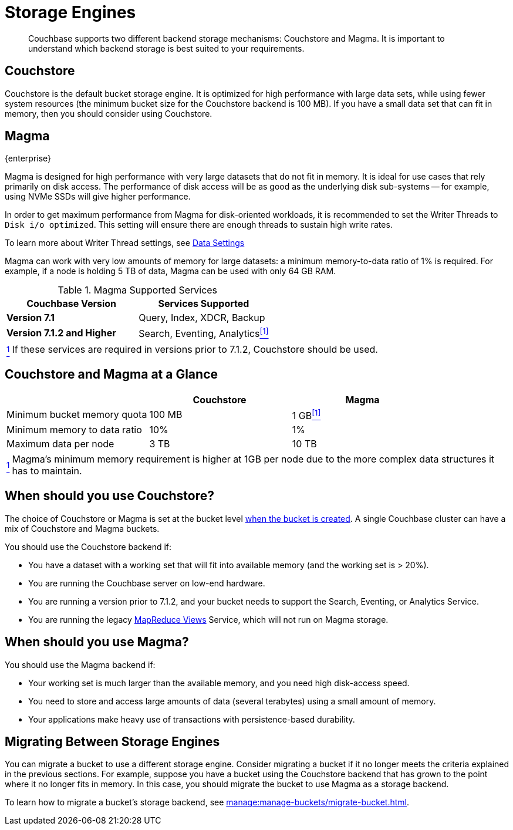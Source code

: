 = Storage Engines
:description: pass:q[Couchbase supports two different backend storage mechanisms: Couchstore and Magma.]

[abstract]
{description}
It is important to understand which backend storage is best suited to your requirements.

== Couchstore

Couchstore is the default bucket storage engine.
It is optimized for high performance with large data sets,
while using fewer system resources (the minimum bucket size for the Couchstore backend is 100{nbsp}MB).
If you have a small data set that can fit in memory, then you should consider using Couchstore.

[#storage-engine-magma]
== Magma

[.edition]#{enterprise}#

Magma is designed for high performance with very large datasets that do not fit in memory.
It is ideal for use cases that rely primarily on disk access.
The performance of disk access will be as good as the underlying disk sub-systems --
for example, using NVMe SSDs will give higher performance.

In order to get maximum performance from Magma for disk-oriented workloads, it is recommended to set the Writer Threads to `Disk i/o optimized`. This setting will ensure there are enough threads to sustain high write rates.

To learn more about Writer Thread settings, see xref:manage:manage-settings/general-settings.adoc#data-settings[Data Settings]

Magma can work with very low amounts of memory for large datasets: a minimum memory-to-data ratio of 1% is required.
For example, if a node is holding 5{nbsp}TB of data, Magma can be used with only 64{nbsp}GB RAM.


.Magma Supported Services
|===
|Couchbase Version |Services Supported

|*Version 7.1*
|Query, Index, XDCR, Backup

|*Version 7.1.2 and Higher*
|[[magma-support-ref]]Search, Eventing, Analytics<<magma-support-note, ^[1]^>>
|===

[horizontal]
[[magma-support-note]]<<magma-support-ref, ^1^>>:: If these services are required in versions prior to 7.1.2, Couchstore should be used.

== Couchstore and Magma at a Glance

|===
| {empty} | Couchstore |Magma

| Minimum bucket memory quota
| 100{nbsp}MB
| [[quota-ref]]1{nbsp}GB<<quota-note, ^[1]^>>

| Minimum memory to data ratio
| 10%
| 1%

| Maximum data per node
| 3{nbsp}TB
| 10{nbsp}TB

|===
[horizontal]
[[quota-note]]<<quota-ref, ^1^>>:: Magma's minimum memory requirement is higher at 1GB per node due to the more complex data structures it has to maintain.

== When should you use Couchstore?

The choice of Couchstore or Magma is set at the bucket level xref:manage:manage-buckets/create-bucket.adoc[when the bucket is created].
A single Couchbase cluster can have a mix of Couchstore and Magma buckets.

You should use the Couchstore backend if:

* You have a dataset with a working set that will fit into available memory (and the working set is >{nbsp}20%).
* You are running the Couchbase server on low-end hardware.
* You are running a version prior to 7.1.2, and your bucket needs to support the Search, Eventing, or Analytics Service.
* You are running the legacy xref:learn:views/views-intro.adoc[MapReduce Views] Service, which will not run on Magma storage.

== When should you use Magma?

You should use the Magma backend if:

* Your working set is much larger than the available memory, and you need high disk-access speed.
* You need to store and access large amounts of data (several terabytes) using a small amount of memory.
* Your applications make heavy use of transactions with persistence-based durability.

== Migrating Between Storage Engines

You can migrate a bucket to use a different storage engine. 
Consider migrating a bucket if  it no longer meets the criteria explained in the previous sections. 
For example, suppose you have a bucket using the Couchstore backend that has grown to the point where it no longer fits in memory. 
In this case, you should migrate the bucket to use Magma as a storage backend.  

To learn how to migrate a bucket's storage backend, see xref:manage:manage-buckets/migrate-bucket.adoc[].
